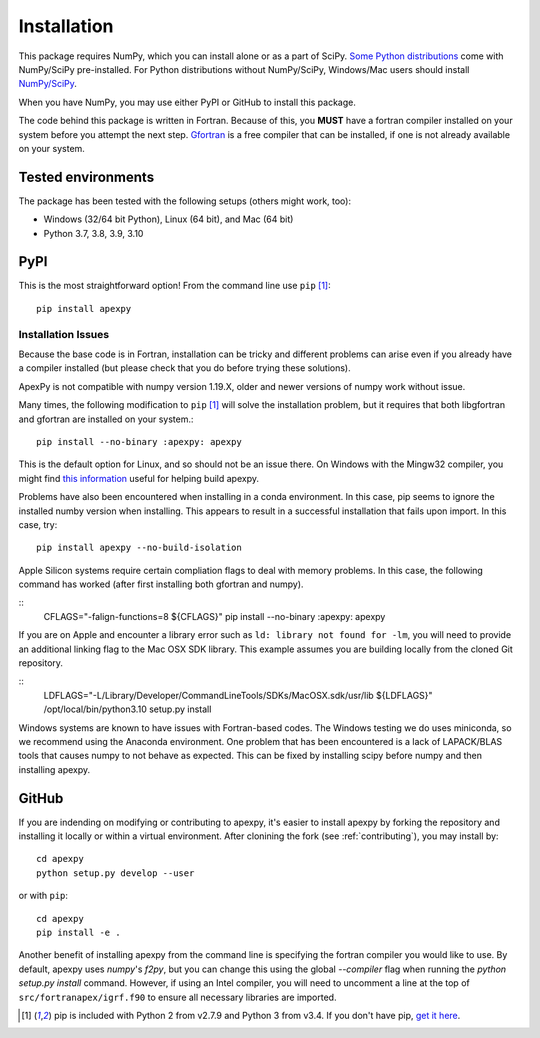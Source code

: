 .. _installation:

Installation
============

This package requires NumPy, which you can install alone or as a part of SciPy.
`Some Python distributions <https://www.scipy.org/install.html>`_
come with NumPy/SciPy pre-installed. For Python distributions without
NumPy/SciPy, Windows/Mac users should install
`NumPy/SciPy <https://scipy.github.io/devdocs/getting_started.html>`_.

When you have NumPy, you may use either PyPI or GitHub to install this package.

The code behind this package is written in Fortran.  Because of this, you
**MUST** have a fortran compiler installed on your system before you attempt
the next step.  `Gfortran <https://gcc.gnu.org/wiki/GFortran>`_ is a free
compiler that can be installed, if one is not already available on your system.


.. _installation-tested:

Tested environments
-------------------

The package has been tested with the following setups (others might work, too):

* Windows (32/64 bit Python), Linux (64 bit), and Mac (64 bit)
* Python 3.7, 3.8, 3.9, 3.10


.. _installation-pip:

PyPI
----
This is the most straightforward option!  From the command line use
``pip`` [1]_::

    pip install apexpy

Installation Issues
^^^^^^^^^^^^^^^^^^^

Because the base code is in Fortran, installation can be tricky and different
problems can arise even if you already have a compiler installed (but please
check that you do before trying these solutions).

ApexPy is not compatible with numpy version 1.19.X, older and newer versions
of numpy work without issue.

Many times, the following modification to ``pip`` [1]_ will solve the
installation problem, but it requires that both libgfortran and gfortran are
installed on your system.::

    pip install --no-binary :apexpy: apexpy

This is the default option for Linux, and so should not be an issue there. On
Windows with the Mingw32 compiler, you might find `this information <https://wiki.python.org/moin/WindowsCompilers#GCC_-_MinGW-w64_.28x86.2C_x64.29>`_
useful for helping build apexpy.

Problems have also been encountered when installing in a conda environment.
In this case, pip seems to ignore the installed numby version when installing.
This appears to result in a successful installation that fails upon import.  In
this case, try::

  pip install apexpy --no-build-isolation

  
Apple Silicon systems require certain compliation flags to deal with memory
problems.  In this case, the following command has worked (after first
installing both gfortran and numpy).

::
   CFLAGS="-falign-functions=8 ${CFLAGS}" pip install --no-binary :apexpy: apexpy

If you are on Apple and encounter a library error such as
``ld: library not found for -lm``, you will need to provide an additional
linking flag to the Mac OSX SDK library.  This example assumes you are building
locally from the cloned Git repository.

::
   LDFLAGS="-L/Library/Developer/CommandLineTools/SDKs/MacOSX.sdk/usr/lib ${LDFLAGS}" /opt/local/bin/python3.10 setup.py install

Windows systems are known to have issues with Fortran-based codes.  The Windows
testing we do uses miniconda, so we recommend using the Anaconda environment.
One problem that has been encountered is a lack of LAPACK/BLAS tools that
causes numpy to not behave as expected.  This can be fixed by installing
scipy before numpy and then installing apexpy.


.. _installation-cmd:

GitHub
------
If you are indending on modifying or contributing to apexpy, it's easier to
install apexpy by forking the repository and installing it locally or within
a virtual environment. After clonining the fork (see :ref:`contributing`),
you may install by::

  cd apexpy
  python setup.py develop --user


or with ``pip``::

  cd apexpy
  pip install -e .


Another benefit of installing apexpy from the command line is specifying the
fortran compiler you would like to use.  By default, apexpy uses
`numpy`'s `f2py`, but you can change this using the global `--compiler` flag
when running the `python setup.py install` command.
However, if using an Intel compiler, you will need to
uncomment a line at the top of ``src/fortranapex/igrf.f90`` to ensure all
necessary libraries are imported.

.. [1] pip is included with Python 2 from v2.7.9 and Python 3 from v3.4.
       If you don't have pip,
       `get it here <https://pip.pypa.io/en/stable/installing/>`_.
